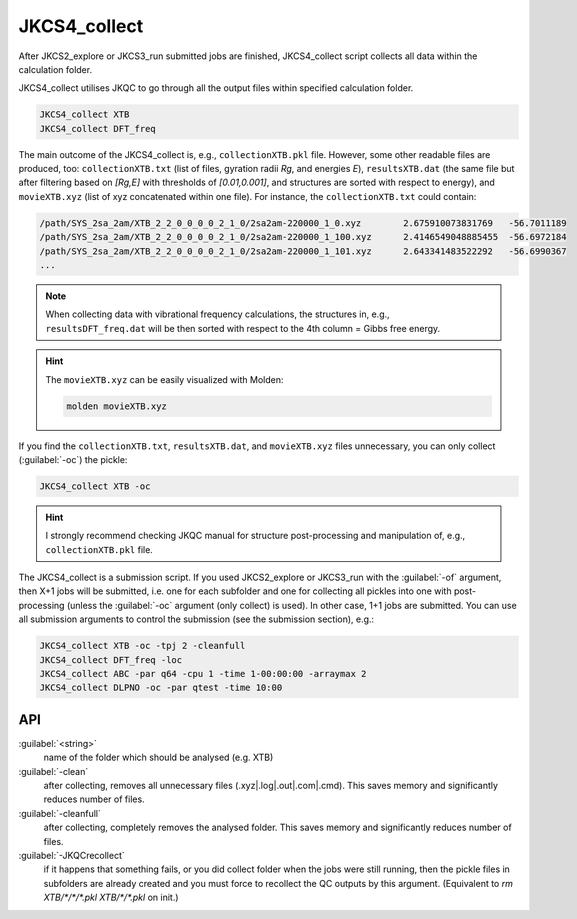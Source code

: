 =============
JKCS4_collect
=============

After JKCS2_explore or JKCS3_run submitted jobs are finished, JKCS4_collect script collects all data within the calculation folder. 

.. hint: 

   Use the following commands to check if the calculations are finished:
   
   .. code::
   
      JKcheck
      JKcheck XTB
      
JKCS4_collect utilises JKQC to go through all the output files within specified calculation folder. 

.. code::

   JKCS4_collect XTB
   JKCS4_collect DFT_freq
   
The main outcome of the JKCS4_collect is, e.g., ``collectionXTB.pkl`` file. However, some other readable files are produced, too: ``collectionXTB.txt`` (list of files, gyration radii *Rg*, and energies *E*), ``resultsXTB.dat`` (the same file but after filtering based on *[Rg,E]* with thresholds of *[0.01,0.001]*, and structures are sorted with respect to energy), and ``movieXTB.xyz`` (list of xyz concatenated within one file). For instance, the ``collectionXTB.txt`` could contain: 

.. code:: 

   /path/SYS_2sa_2am/XTB_2_2_0_0_0_0_2_1_0/2sa2am-220000_1_0.xyz	2.675910073831769   -56.7011189
   /path/SYS_2sa_2am/XTB_2_2_0_0_0_0_2_1_0/2sa2am-220000_1_100.xyz	2.4146549048885455  -56.6972184
   /path/SYS_2sa_2am/XTB_2_2_0_0_0_0_2_1_0/2sa2am-220000_1_101.xyz	2.643341483522292   -56.6990367
   ...

.. note::

   When collecting data with vibrational frequency calculations, the structures in, e.g., ``resultsDFT_freq.dat`` will be then sorted with respect to the 4th column = Gibbs free energy.

.. hint::

  The ``movieXTB.xyz`` can be easily visualized with Molden: 

  .. code::

     molden movieXTB.xyz

If you find the ``collectionXTB.txt``, ``resultsXTB.dat``, and ``movieXTB.xyz`` files unnecessary, you can only collect (:guilabel:`-oc`) the pickle:

.. code::

   JKCS4_collect XTB -oc

.. hint::

   I strongly recommend checking JKQC manual for structure post-processing and manipulation of, e.g., ``collectionXTB.pkl`` file.
   
The JKCS4_collect is a submission script. If you used JKCS2_explore or JKCS3_run with the :guilabel:`-of` argument, then X+1 jobs will be submitted, i.e. one for each subfolder and one for collecting all pickles into one with post-processing (unless the :guilabel:`-oc` argument (only collect) is used). In other case, 1+1 jobs are submitted. You can use all submission arguments to control the submission (see the submission section), e.g.:

.. code::

   JKCS4_collect XTB -oc -tpj 2 -cleanfull
   JKCS4_collect DFT_freq -loc
   JKCS4_collect ABC -par q64 -cpu 1 -time 1-00:00:00 -arraymax 2
   JKCS4_collect DLPNO -oc -par qtest -time 10:00


API
---

:guilabel:`<string>`
    name of the folder which should be analysed (e.g. XTB)
    
:guilabel:`-clean`
    after collecting, removes all unnecessary files (.xyz|.log|.out|.com|.cmd). This saves memory and significantly reduces number of files.
    
:guilabel:`-cleanfull`
    after collecting, completely removes the analysed folder. This saves memory and significantly reduces number of files.
    
:guilabel:`-JKQCrecollect`
    if it happens that something fails, or you did collect folder when the jobs were still running, then the pickle files in subfolders are already created and you must force to recollect the QC outputs by this argument. (Equivalent to `rm XTB/*/*/*.pkl XTB/*/*.pkl` on init.)


